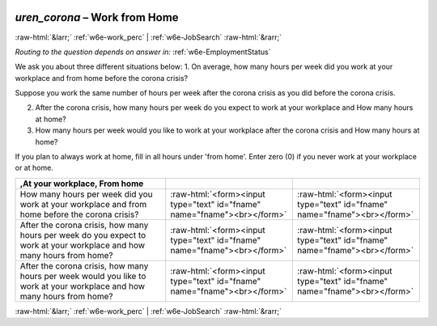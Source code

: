 .. _w6e-uren_corona: 

 
 .. role:: raw-html(raw) 
        :format: html 
 
`uren_corona` – Work from Home
============================================ 


:raw-html:`&larr;` :ref:`w6e-work_perc` | :ref:`w6e-JobSearch` :raw-html:`&rarr;` 
 
*Routing to the question depends on answer in:* :ref:`w6e-EmploymentStatus` 

We ask you about three different situations below:
1. On average, how many hours per week did you work at your workplace and from home before the corona crisis?

Suppose you work the same number of hours per week after the corona crisis as you did before the corona crisis.

2. After the corona crisis, how many hours per week do you expect to work at your workplace and How many hours at home?
3. How many hours per week would you like to work at your workplace after the corona crisis and How many hours at home?

If you plan to always work at home, fill in all hours under 'from home'.
Enter zero (0) if you never work at your workplace or at home.
 
.. csv-table:: 
   :header: ,At your workplace, From home
   :delim: | 
 
           How many hours per week did you work at your workplace and from home before the corona crisis?| :raw-html:`<form><input type="text" id="fname" name="fname"><br></form>` | :raw-html:`<form><input type="text" id="fname" name="fname"><br></form>` 
           After the corona crisis, how many hours per week do you expect to work at your workplace and how many hours from home?| :raw-html:`<form><input type="text" id="fname" name="fname"><br></form>` | :raw-html:`<form><input type="text" id="fname" name="fname"><br></form>` 
           After the corona crisis, how many hours per week would you like to work at your workplace and how many hours from home?| :raw-html:`<form><input type="text" id="fname" name="fname"><br></form>` | :raw-html:`<form><input type="text" id="fname" name="fname"><br></form>` 

.. image:: ../_screenshots/w6-uren_corona.png 


:raw-html:`&larr;` :ref:`w6e-work_perc` | :ref:`w6e-JobSearch` :raw-html:`&rarr;` 
 
